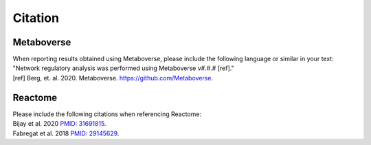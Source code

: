 ###############
Citation
###############

=======================
Metaboverse
=======================
| When reporting results obtained using Metaboverse, please include the following language or similar in your text:
| "Network regulatory analysis was performed using Metaboverse v#.#.# [ref]."
| [ref] Berg, et. al. 2020. Metaboverse. `https://github.com/Metaboverse <https://github.com/Metaboverse>`_.

=======================
Reactome
=======================
| Please include the following citations when referencing Reactome:
| Bijay et al. 2020 `PMID: 31691815 <https://www.ncbi.nlm.nih.gov/pubmed/31691815>`_.
| Fabregat et al. 2018 `PMID: 29145629 <https://www.ncbi.nlm.nih.gov/pubmed/29145629>`_.
